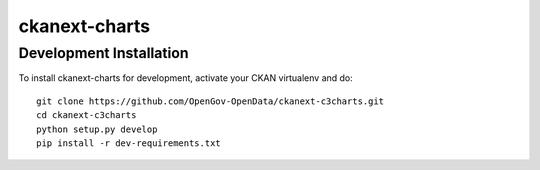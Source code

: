 =============
ckanext-charts
=============

.. CKAN extension for making charts with c3js.

------------------------
Development Installation
------------------------

To install ckanext-charts for development, activate your CKAN virtualenv and
do::

    git clone https://github.com/OpenGov-OpenData/ckanext-c3charts.git
    cd ckanext-c3charts
    python setup.py develop
    pip install -r dev-requirements.txt

